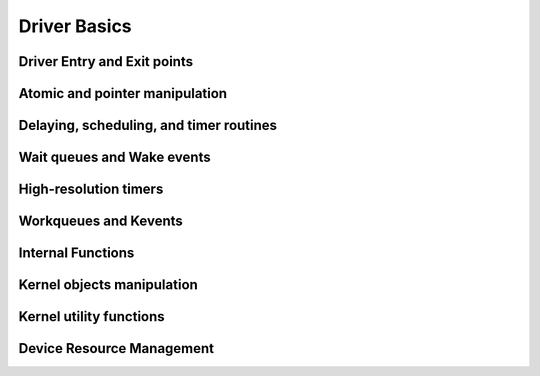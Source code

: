 Driver Basics
=============

Driver Entry and Exit points
----------------------------

.. kernel-doc:: include/linux/init.h
   :internal:

Atomic and pointer manipulation
-------------------------------

.. kernel-doc:: arch/x86/include/asm/atomic.h
   :internal:

Delaying, scheduling, and timer routines
----------------------------------------

.. kernel-doc:: include/linux/sched.h
   :internal:

.. kernel-doc:: kernel/sched/core.c
   :export:

.. kernel-doc:: kernel/sched/cpupri.c
   :internal:

.. kernel-doc:: kernel/sched/fair.c
   :internal:

.. kernel-doc:: include/linux/completion.h
   :internal:

.. kernel-doc:: kernel/time/timer.c
   :export:

Wait queues and Wake events
---------------------------

.. kernel-doc:: include/linux/wait.h
   :internal:

.. kernel-doc:: kernel/sched/wait.c
   :export:

High-resolution timers
----------------------

.. kernel-doc:: include/linux/ktime.h
   :internal:

.. kernel-doc:: include/linux/hrtimer.h
   :internal:

.. kernel-doc:: kernel/time/hrtimer.c
   :export:

Workqueues and Kevents
----------------------

.. kernel-doc:: include/linux/workqueue.h
   :internal:

.. kernel-doc:: kernel/workqueue.c
   :export:

Internal Functions
------------------

.. kernel-doc:: kernel/exit.c
   :internal:

.. kernel-doc:: kernel/signal.c
   :internal:

.. kernel-doc:: include/linux/kthread.h
   :internal:

.. kernel-doc:: kernel/kthread.c
   :export:

Kernel objects manipulation
---------------------------

.. kernel-doc:: lib/kobject.c
   :export:

Kernel utility functions
------------------------

.. kernel-doc:: include/linux/kernel.h
   :internal:

.. kernel-doc:: kernel/printk/printk.c
   :export:

.. kernel-doc:: kernel/panic.c
   :export:

.. kernel-doc:: kernel/sys.c
   :export:

.. kernel-doc:: kernel/rcu/srcu.c
   :export:

.. kernel-doc:: kernel/rcu/tree.c
   :export:

.. kernel-doc:: kernel/rcu/tree_plugin.h
   :export:

.. kernel-doc:: kernel/rcu/update.c
   :export:

Device Resource Management
--------------------------

.. kernel-doc:: drivers/base/devres.c
   :export:

